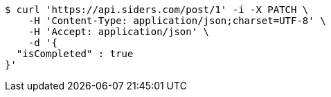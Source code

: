 [source,bash]
----
$ curl 'https://api.siders.com/post/1' -i -X PATCH \
    -H 'Content-Type: application/json;charset=UTF-8' \
    -H 'Accept: application/json' \
    -d '{
  "isCompleted" : true
}'
----